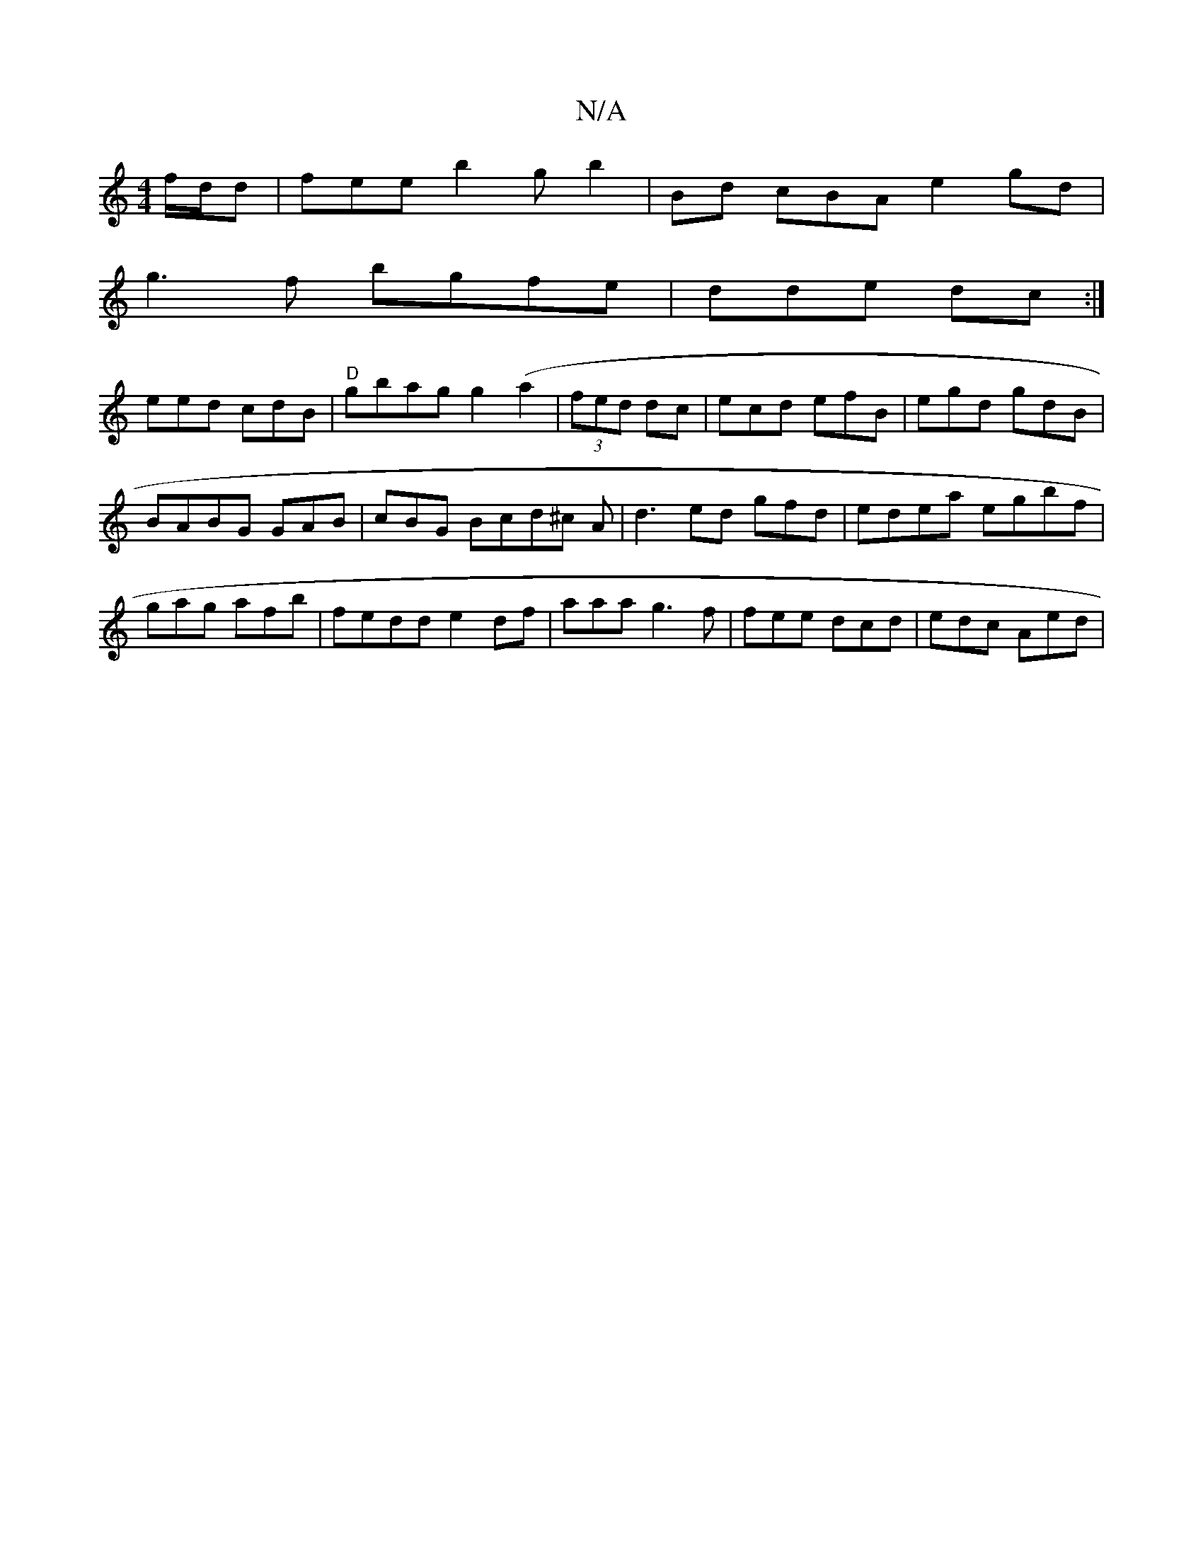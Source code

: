 X:1
T:N/A
M:4/4
R:N/A
K:Cmajor
 f/d/d | fee b2g b2 |Bd cBA e2 gd |
g3f bgfe| dde dc:|
eed cdB|"D"gbag g2(a2|(3fed dc| ecd efB | egd gdB |
BABG GAB|cBG Bcd^c A|d3 ed gfd | edea egbf|
gag afb|fedd e2df | aaa g3 f|fee dcd | edc Aed |
